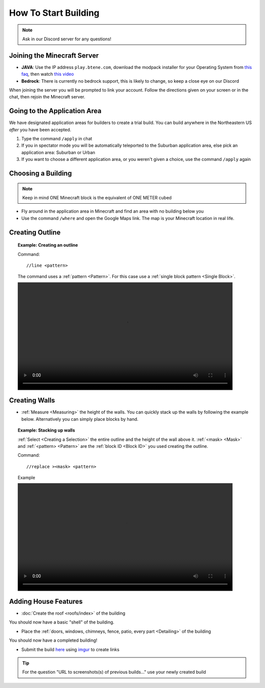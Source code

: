 How To Start Building
=====================
.. note:: 
    
    Ask in our Discord server for any questions!

Joining the Minecraft Server
----------------------------
* **JAVA**: Use the IP address ``play.btene.com``, download the modpack installer for your Operating System from `this faq <https://buildtheearth.net/faq>`_, then watch `this video <https://www.youtube.com/watch?v=T174gWwD1MU>`_
* **Bedrock**: There is currently no bedrock support, this is likely to change, so keep a close eye on our Discord

When joining the server you will be prompted to link your account. Follow the directions given on your screen or in the chat, then rejoin the Minecraft server.

Going to the Application Area
--------------------------------
We have designated application areas for builders to create a trial build. You can build anywhere in the Northeastern US *after* you have been accepted.

#. Type the command ``/apply`` in chat
#. If you in spectator mode you will be automatically teleported to the Suburban application area, else pick an application area: Suburban or Urban
#. If you want to choose a different application area, or you weren't given a choice, use the command ``/apply`` again

Choosing a Building
--------------------
.. note:: 
    
    Keep in mind ONE Minecraft block is the equivalent of ONE METER cubed

* Fly around in the application area in Minecraft and find an area with no building below you
* Use the command ``/where`` and open the Google Maps link. The map is your Minecraft location in real life.

Creating Outline
----------------
.. topic:: Example: Creating an outline

    Command::

        //line <pattern>

    The command uses a :ref:`pattern <Pattern>`. For this case use a :ref:`single block pattern <Single Block>`.

    .. image:: ../_static/start/outline.mp4
        :width: 700
        :alt: Click Here

Creating Walls
--------------
* :ref:`Measure <Measuring>` the height of the walls. You can quickly stack up the walls by following the example below. Alternatively you can simply place blocks by hand.

.. topic:: Example: Stacking up walls

    :ref:`Select <Creating a Selection>` the entire outline and the height of the wall above it. :ref:`<mask> <Mask>` and :ref:`<pattern> <Pattern>` are the :ref:`block ID <Block ID>` you used creating the outline.

    Command::

        //replace ><mask> <pattern>

    Example

    .. image:: ../_static/start/outline.mp4
        :width: 700
        :alt: Click Here

Adding House Features
---------------------
* :doc:`Create the roof <roofs/index>` of the building

You should now have a basic "shell" of the building.

* Place the :ref:`doors, windows, chimneys, fence, patio, every part <Detailing>` of the building

You should now have a completed building!

* Submit the build `here <https://buildtheearth.net/bte-northeast>`_ using `imgur <https://imgur.com>`_ to create links

.. tip::
    
    For the question "URL to screenshots(s) of previous builds..." use your newly created build